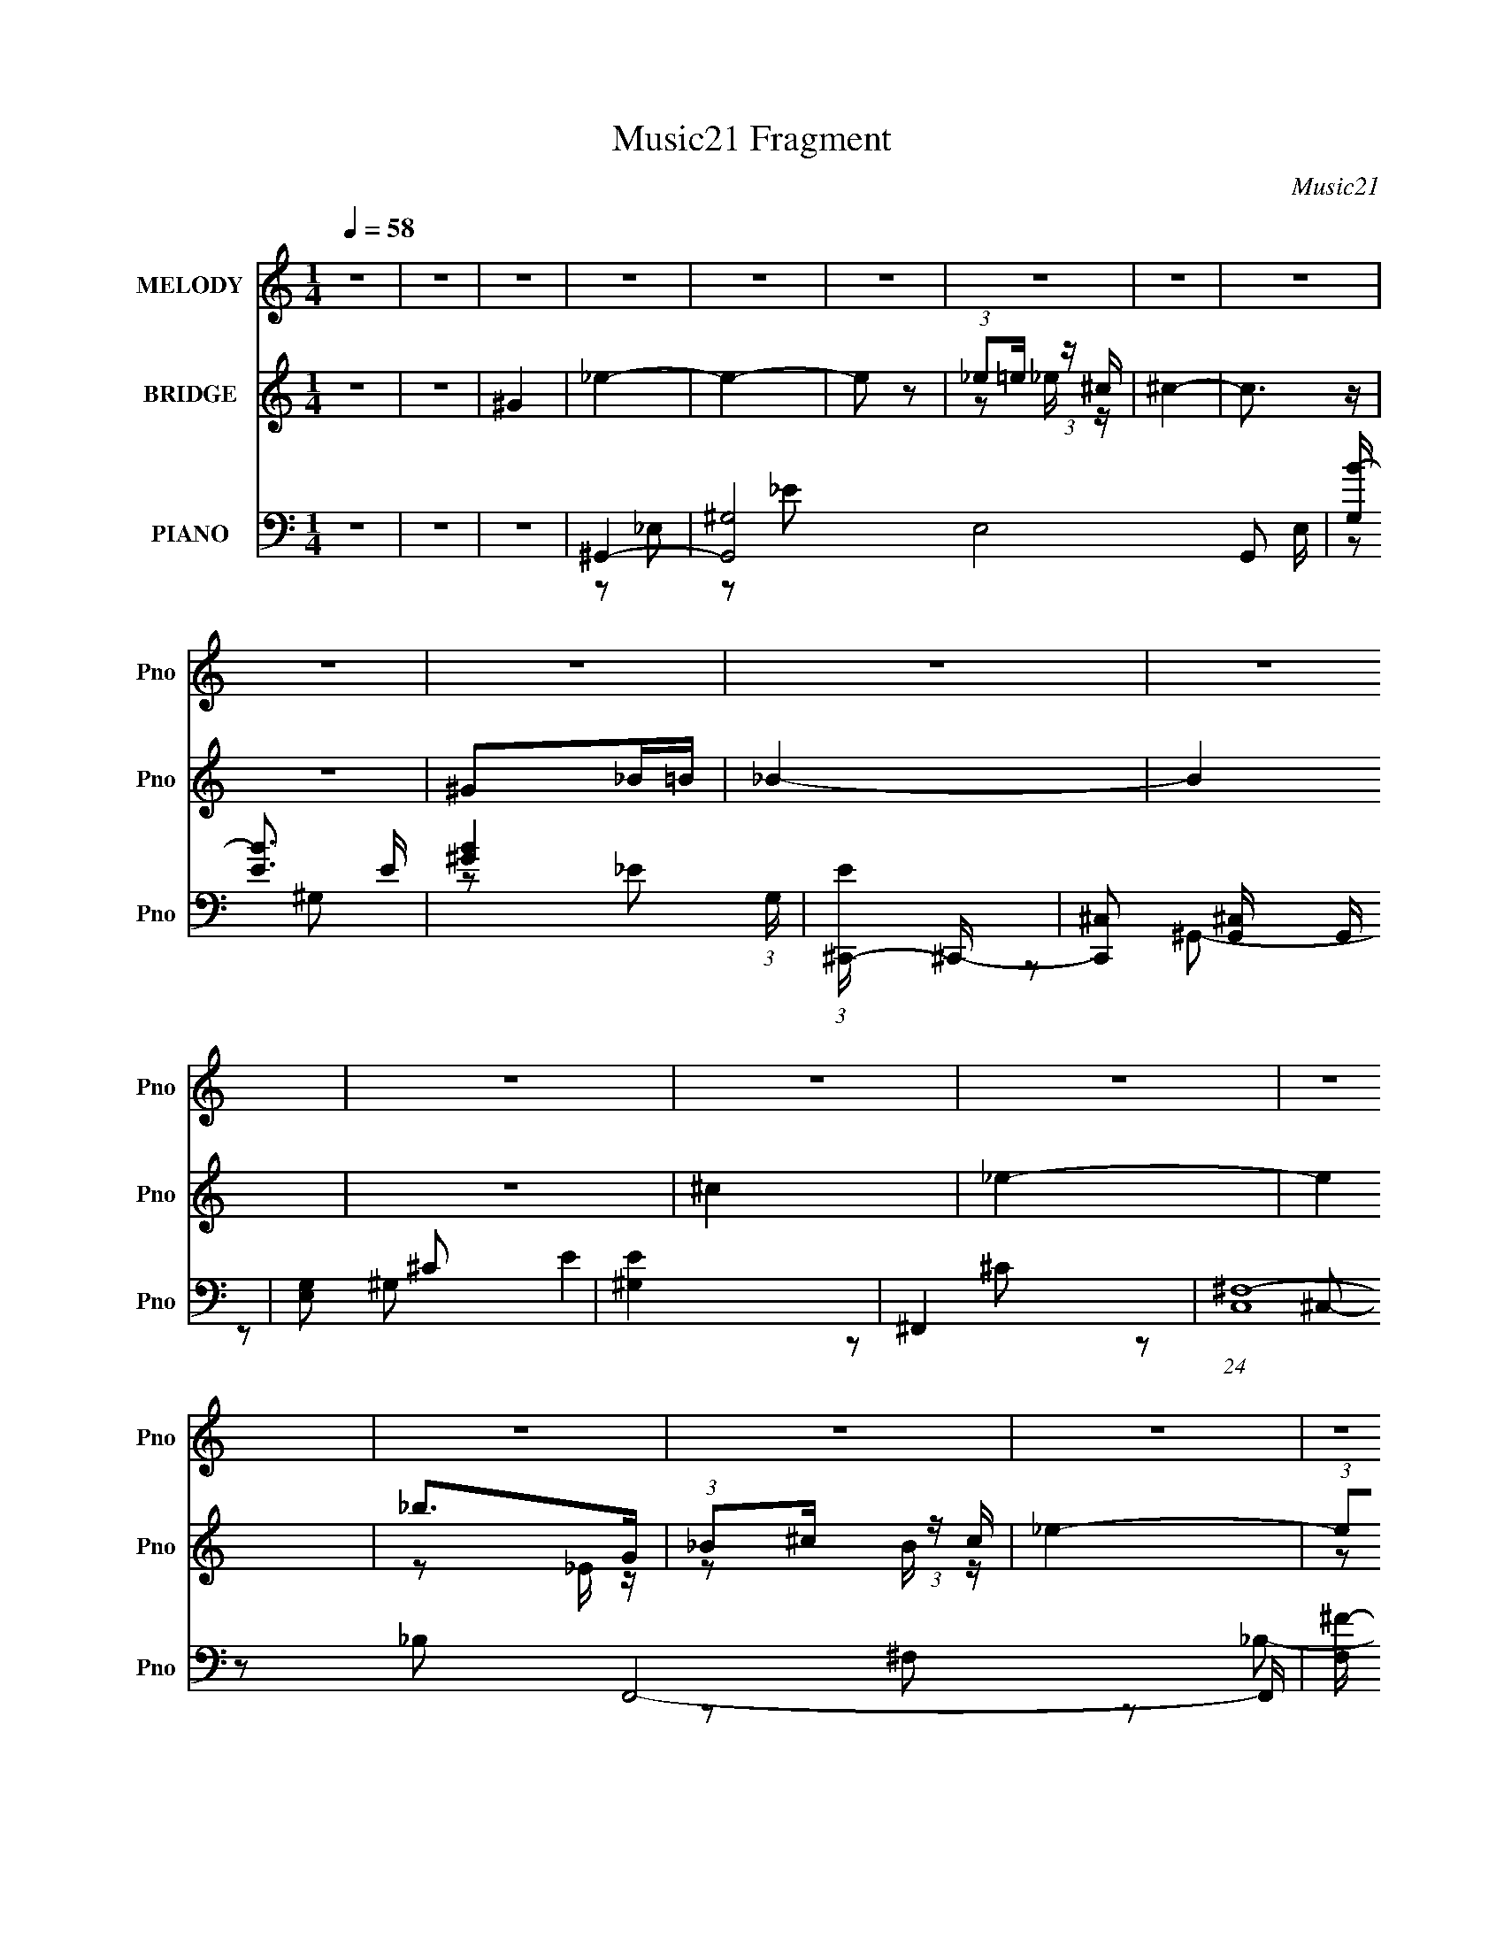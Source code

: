 X:1
T:Music21 Fragment
C:Music21
%%score 1 ( 2 3 ) ( 4 5 6 7 8 )
L:1/16
Q:1/4=58
M:1/4
I:linebreak $
K:none
V:1 treble nm="MELODY" snm="Pno"
V:2 treble nm="BRIDGE" snm="Pno"
V:3 treble 
L:1/4
V:4 bass nm="PIANO" snm="Pno"
V:5 bass 
L:1/8
V:6 bass 
L:1/8
V:7 bass 
V:8 bass 
L:1/4
V:1
 z4 | z4 | z4 | z4 | z4 | z4 | z4 | z4 | z4 | z4 | z4 | z4 | z4 | z4 | z4 | z4 | z4 | z4 | z4 | %19
 z4 | z4 | z4 | z4 | z4 | z4 | z4 | z4 | z4 | z4 | z4 | z4 | z4 | z4 | z4 | z4 | _E z ^G,G, | %36
 (3:2:1B,2 ^C _E z | ^C4 | z4 | ^C z ^F,F, | B,2_B,2 | ^G,4 | z2 B,^C | _E z EE | _E z ^CB, | ^C4 | %46
 (3:2:1z2 ^C C _E | ^F2F z | ^F z _E^C | _E3 z | z4 | _E z ^G,G, | (3:2:1B,2 ^C _E z | ^C4 | z4 | %55
 ^C z ^F,F, | B,2_B,2 | ^G,4 | z2 B,^C | _E z EE | _E z ^CB, | ^C4 | (3:2:1z2 ^C C _E | ^F2F z | %64
 ^F z _B2 | ^G4- | G2 z _E | B z B2 | z2 ^G_B | B4 | z2 _B^G | _B3 z | _B2^F^G- | G3 z | z2 _E^F | %75
 ^G z GG- | G z ^FF- | (3:2:2F/ z (3:2:2z/ _E4 | z2 B,^C | _E z EE- | E z ^F_E- | E2 z2 | z3 _E | %83
 B z B2 | z2 ^G_B | B4 | z2 _B^G | _B3 z | _B2^F^G- | G3 z | z2 _E^F | ^G z GG- | G z ^FF- | %93
 (3:2:2F/ z (3:2:2z/ _E4 | z2 ^G_B | B4- | B2 z2 | _B3 z | (3:2:1_B2 ^G ^F z | ^G4- | G3 z | z4 | %102
 z4 | z4 | z4 | z4 | z4 | z4 | z4 | z4 | z4 | z4 | z4 | z4 | z4 | z4 | z4 | z4 | z4 | z4 | z4 | %121
 z4 | z4 | z4 | z4 | z4 | z4 | z4 | z4 | z4 | z4 | z4 | z4 | z4 | z4 | _E z ^G,G, | %136
 (3:2:1B,2 ^C _E z | ^C4 | z4 | ^C z ^F,F, | B,2_B,2 | ^G,4 | z2 B,^C | _E z EE | _E z ^CB, | ^C4 | %146
 (3:2:1z2 ^C C _E | ^F2F z | ^F z _E^C | _E3 z | z4 | _E z ^G,G, | (3:2:1B,2 ^C _E z | ^C4 | z4 | %155
 ^C z ^F,F, | B,2_B,2 | ^G,4 | z2 B,^C | _E z EE | _E z ^CB, | ^C4 | (3:2:1z2 ^C C _E | ^F2F z | %164
 ^F z _B2 | ^G4- | G2 z _E | B z B2 | z2 ^G_B | B4 | z2 _B^G | _B3 z | _B2^F^G- | G3 z | z2 _E^F | %175
 ^G z GG- | G z ^FF- | (3:2:2F/ z (3:2:2z/ _E4 | z2 B,^C | _E z EE- | E z ^F_E- | E2 z2 | z3 _E | %183
 B z B2 | z2 ^G_B | B4 | z2 _B^G | _B3 z | _B2^F^G- | G3 z | z2 _E^F | ^G z GG- | G z ^FF- | %193
 (3:2:2F/ z (3:2:2z/ _E4 | z2 ^G_B | B4- | B2 z2 | _B3 z | (3:2:1_B2 ^G ^F z | ^G4- | G3 z | z4 | %202
 z4 | z4 | z4 | z4 | z4 | z4 | z4 | z4 | z4 | z4 | z4 | z4 | z4 | z4 | z4 | z4 | z3 _E | B z B2 | %220
 z2 ^G_B | B4 | z2 _B^G | _B3 z | _B2^F^G- | G3 z | z2 _E^F | ^G z GG- | G z ^FF- | %229
 (3:2:2F/ z (3:2:2z/ _E4 | z2 B,^C | _E z EE- | E z ^F_E- | E2 z2 | z3 _E | B z B2 | z2 ^G_B | B4 | %238
 z2 _B^G | _B3 z | _B2^F^G- | G3 z | z2 _E^F | ^G z GG- | G z ^FF- | (3:2:2F/ z (3:2:2z/ _E4 | %246
 z2 ^G_B | B4- | B2 z2 | _B3 z | (3:2:1_B2 ^G ^F z | ^G4- | (3:2:2G4 z2 |] %253
V:2
 z4 | z4 | ^G4 | _e4- | e4- | e2 z2 | (3:2:1_e2=e (3:2:1z ^c | ^c4- | c3 z | z4 | ^G2_B=B | _B4- | %12
 B4 | z4 | ^c4 | _e4- | e4 | _b2>G2 | (3:2:1_B2^c (3:2:1z c | _e4- | (3:2:1e2_B (3:2:1z ^c | _e4- | %22
 e2^f2 | e4- | e2[_e=e] z | _e z3 | z4 | z3 [B_B] | (3:2:1^G2_B (3:2:1z ^c | B4- | B z ^c2 | _e4 | %32
 z2 ^c[_ec] | _B4- | B3 z | z4 | z4 | z4 | z4 | z4 | z4 | z4 | z4 | z4 | z4 | z4 | z4 | z4 | z4 | %49
 z3 _b | g4 | z4 | z4 | z4 | z4 | z4 | z4 | z4 | z4 | z4 | z4 | z4 | z4 | z4 | z4 | z3 [^c'b] | %66
 (3^g2[_b=b]2 z/ ^c'- | _e'4- (3:2:1c'/ | e' z3 | z4 | z4 | z4 | z4 | z3 _e | ^cB^G_B | B4- | %76
 B z3 | z4 | z4 | z4 | z2 ^c2 | _e2 z2 | (3:2:1_e2^c (3:2:1z c- | _e4 (3:2:1c/ | z4 | z4 | z4 | %87
 z4 | z4 | z4 | z4 | z4 | z4 | z4 | z4 | z4 | z4 | z4 | z4 | z4 | z4 | z4 | z4 | %103
 (3:2:1_e2e (3:2:1z e | _e2^cB | ^c4- | c2 z2 | (3:2:1^c2c (3:2:1z c | ^c z ^f2 | _e4- | e2 z2 | %111
 (3:2:1_e2e (3:2:1z e | _e2^cB | ^c4- | c2 z2 | (3z2 [^ff]2 z/ f | ^f z [^g_b] z | _e2 z e | %118
 (3_e2[^fe]2 z/ [e^c] | _e4 | [^fB] z [^cB] z | ^c4- | c2 z ^f | ^f4- | (3:2:1f2^g2 (3:2:1z | %125
 _e4- | e z2 B | _e3 z | [^fB] z B[^cB] | ^c4- | c2 z [^G_B] | B4- | B z2 [B^cB] | _B4- | B4 | z4 | %136
 z4 | z4 | z4 | z4 | z4 | z4 | z4 | z4 | z4 | z4 | z4 | z4 | z4 | z4 | z4 | z4 | z4 | z4 | z4 | %155
 z4 | z4 | z4 | z4 | z4 | z4 | z4 | z4 | z4 | z4 | z4 | z4 | z4 | z4 | z4 | z4 | z4 | z4 | z4 | %174
 z4 | z4 | z4 | z4 | z4 | z4 | z4 | z4 | z4 | z4 | z4 | z4 | z4 | z4 | z4 | z4 | z4 | z4 | z4 | %193
 z4 | z4 | z4 | z4 | z4 | z4 | z4 | z4 | z4 | z4 | [^g^f] z fe | [e_e] z [e^c] z | ^c4 | z4 | %207
 [^fe] z [e_e] z | [_e^c] z (3:2:2c2 z | B4- | B3 z | (3[^g^f]2 z2 [fe]2 | [e_e] z eB | %213
 [^c_e] z c2- | c2>^G2 | _E z C z | _E e4 C | _E z C z | _E z C z | z4 | z4 | z4 | z4 | z4 | z4 | %225
 z4 | z4 | z4 | z4 | z4 | z4 | z4 | z4 | z4 | z4 | z4 | z4 | z4 | z4 | z4 | z4 | z4 | z4 | z4 | %244
 z4 | z4 | z4 | z4 | z4 | z4 | z4 | z4 | z4 | z4 | z2 ^G_B- | B4 (3:2:1B/ | z2 (3:2:2^c2 z | ^c4- | %258
 c2 z2 | B4- | B4 | _B4- | (3:2:1B4 G3- | G2 [B_B] z2 | G4- | G4- | G4- | G4- | G4 | _e4- | e4- | %271
 e4- | e4- | e4 |] %274
V:3
 x | x | x | x | x | x | z/ _e/4 z/4 | x | x | x | x | x | x | x | x | x | x | z/ _E/4 z/4 | %18
 z/ B/4 z/4 | x | z/ B/4 z/4 | x | x | x | x | ^c/ z/ | x | x | z/ B/4 z/4 | x | x | x | x | x | %34
 x | x | x | x | x | x | x | x | x | x | x | x | x | x | x | x | x | x | x | x | x | x | x | x | %58
 x | x | x | x | x | x | x | x | x | x13/12 | x | x | x | x | x | x | x | x | x | x | x | x | x | %81
 x | z/ B/4 z/4 | x13/12 | x | x | x | x | x | x | x | x | x | x | x | x | x | x | x | x | x | x | %102
 x | z/ _e/4 z/4 | x | x | x | z/ ^c/4 z/4 | x | x | x | z/ _e/4 z/4 | x | x | x | x | x | x | x | %119
 x | x | x | x | x | z3/4 ^f/4 | x | x | x | x | x | x | x | x | x | x | x | x | x | x | x | x | %141
 x | x | x | x | x | x | x | x | x | x | x | x | x | x | x | x | x | x | x | x | x | x | x | x | %165
 x | x | x | x | x | x | x | x | x | x | x | x | x | x | x | x | x | x | x | x | x | x | x | x | %189
 x | x | x | x | x | x | x | x | x | x | x | x | x | x | x | x | x | x | x | z3/4 B/4 | x | x | x | %212
 x | x | x | _e- | x3/2 | x | x | x | x | x | x | x | x | x | x | x | x | x | x | x | x | x | x | %235
 x | x | x | x | x | x | x | x | x | x | x | x | x | x | x | x | x | x | x | x | x13/12 | %256
 z3/4 _e/4 | x | x | x | x | x | x17/12 | (3:2:2z/ ^G- x/4 | x | x | x | x | x | x | x | x | x | %273
 x |] %274
V:4
 z4 | z4 | z4 | ^G,,4- | [G,,^G,]8- E,8- G,,2 E, | [G,B-] [B-E]3 E | [B^G]4 (3:2:1G, | %7
 (3:2:1[E^C,,-] ^C,,10/3- | [C,,^C,]2 [^C,G,,] G,, | [G,E,]2 ^C2 | [E^G,]4 | ^F,,4- | %12
 (24:13:1[C,^F,-]16 F,,8- F,, | [F,^F-] [^F-B,]3 B, | [F^C]4- F | [C_E,,-] [_E,,-B,]3 | %16
 (12:7:1[E,,_E,-]16 B,,8- B,,2 | [E,_EE]4 | _B4 | ^G,,4- | %20
 [G,,^G-]3 [^G-E,] (24:13:2E,80/13 G, B, | (3:2:1[G^G,,-]2 [^G,,-E]8/3 | [G,,^G]2 [^GE,B,]2 | %23
 (3:2:1[B,^C,,-]/ ^C,,11/3- | [C,,E-]3 [E-G,,] (24:13:1G,,80/13 G,2 | %25
 [E^C,,-]3 [^C,,-G,] G, (6:5:1C4 | [C,,E] [EG,,G,]3 | E,,4- | %28
 [E,,E-]3 [E-B,,] (24:13:1B,,80/13 G, | [EE,,-]3 [E,,-E,] (3:2:1E,/ G,2 B,3 | %30
 [E,,E]2 [EB,,] (3:2:1[B,,^G,-]/[^G,-G,]2/3 G,4/3 | (3:2:1[G,_E,,-]/ _E,,11/3- | %32
 [E,,G]3 [B,,_B,]4 B,2 | [_E,,_E,]4- | [E,,E,] [B,EG]4 | ^G,,4- | (3:2:1[G,,_E]2 [_EE,]8/3 | %37
 (3:2:1[G,^C,,-] ^C,,10/3- | (3:2:1[C,,^C,]2 [^C,G,,]2/3 [G,,^C]/3^C5/3 | ^F,,3 z | ^F4 | ^G,,4- | %42
 [G,,_E]2 [_EE,B,]2 | B,,4- | (3:2:1[B,,^F,]2 [E,B,-] B,5/3- | [B,^C,,-] ^C,,3- | %46
 (3:2:1[C,,^C,]2 [^C,G,,]2/3 [G,,^C-]4/3^C2/3- | (3:2:1[C^F,,-] ^F,,10/3- | [F,,_B,^C] [_B,^CC,]3 | %49
 _E,,4- | [E,,G]2 [GB,,]2 (3:2:1B,, B, | (3:2:1[B,^G,,-]/ ^G,,11/3- | %52
 (3:2:1[G,,_E]4 [_EE,]4/3 (3:2:2E,2 G, | [B,^C,-]2 ^C,2- | [C,E]2 [EG,]2 G,2 | ^F,,4- | %56
 [F,,^F,]2 [C,_B,-]2 | (3:2:1[B,^G,,-] ^G,,10/3- | [G,,_E]2 [_EE,]2 | (3:2:1[G,B,,-]/ B,,11/3- | %60
 [B,,^F,]2 [E,B,-] B,- | [B,^C,,-] ^C,,3- | (3:2:1[C,,^C,]2 [^C,G,,]2/3 [G,,^G,]4/3^G,2/3 | %63
 ^F,,4- | [F,,_B,]3 B, | (3:2:1[C,^G,,-]/ ^G,,11/3- | (3:2:1[G,,B]2 [BE,E]8/3 | E,,4- | %68
 [E,,E]2 [EB,,]2 (12:7:1B,,4/7 G, | ^G,,4- | [G,,B]2 [BE,] (12:7:1[E,_E]16/7 E | ^F,,4- | %72
 [F,,_B]3 [_BC,] (24:13:1C,80/13 C2 | (3:2:1[F^G,,-] ^G,,10/3- | (3:2:1[G,,B]2 [BE,E]8/3 | E,,4- | %76
 (3:2:1[E,,B]2 [BB,,]2/3 (3:2:1[B,,E][EE]4/3 | B,,4- | [B,,B]2 [BF,B,]2 E2 | _E,,4- | %80
 [E,,G-]3 [G-B,,] (24:13:1B,,80/13 B, | [G_E,,-]2 [_E,,-B,]2 E2 | %82
 (3:2:1[E,,_E]2 [_EB,,]2/3 (3:2:1[B,,_B,]_B,4/3 | E,,4- | [E,,E]2 [EB,,]2 (12:7:1B,,4/7 G, | %85
 ^G,,4- | (3:2:1[G,,B]4 [BE,]4/3 (6:5:1E2 | ^F,,4- | (3:2:1[F,,_B]2 [_BC,F,C]8/3 (6:5:1C6/5 | %89
 ^G,,4- | (3:2:1[G,,B]2 [BE,G,E]8/3 E/3 | E,,4- | [E,,E]2 [EB,,]2 (12:7:2B,,4/7 E, G, | _E,,4- | %94
 [E,,_E^F]2 (3:2:4[_E^FB,,] (1:1:3[B,,EF]3 E, B,/ | B,,4- | %96
 [B,,^F]2 (3:2:2[^FE,] (4:3:1[E,_E]20/7 | ^F,,4- | [F,,_B]3 [_BC,] (24:13:2C,80/13 F, C2 | ^G,,4- | %100
 [G,,B_B]3(3:2:2[_BE,]/ (8:6:1E,96/13 E | (3:2:1[B^G,,-]/ ^G,,11/3- | B4 (3:2:2G,,2 E,4 E4- | %103
 ^G,,2 (3:2:1E/ ^G,2- | [G,_E-]12 | [E^C,,-] [^C,,-B,]3 | %106
 (3:2:1[C,,^C,]2 [^C,G,,]2/3 [G,,^C]/3^C5/3 | ^F,,4- | (3:2:1[F,,^F,]2 [C,^C] ^C5/3 | _E,,4- | %110
 [E,,_E,] (3:2:1B,, x/3 _B,2 | ^G,,4- | [G,,B,-_E-] [B,-_E-E,]3 | [B,E^C,,-]2 [^C,,-G,]2 | %114
 [C,,^C,]2 (3:2:1[^C,G,,] G,,4/3 | [E^F,,-] ^F,,3- | [F,,^F,] C, ^C2 | _E,,4- | %118
 (3:2:2[E,,G,]2 [B,,_E,_B,]4 [_B,E,]/3 (3:2:1E,/ | ^G,,4- | [G,,B]2 [BE,E]2 | %121
 (3:2:1[E^C,,-]/ ^C,,11/3- | [C,,E]2 [EG,,]2 (12:7:2G,,4/7 C, G,2 | ^F,,4- | %124
 [F,,_B]2 [_BC,]2 (12:7:2C,4/7 F, C | (3:2:1[C_E,,-]/ _E,,11/3- | %126
 (3:2:1[E,,G]2 [GB,,E,]8/3 (3:2:1E,/ (6:5:1B,2 | ^G,,4- | (3:2:1[G,,B]4 [BE,]4/3 E | ^C,,4- | %130
 (3:2:1[C,,^G]2 [^GG,,]2/3 (12:7:1[G,,^C]20/7[^CC]/3 C2/3 | E,,4- | %132
 [E,,B]2 [BB,,]2 (12:7:1B,,4/7 E | _E,,4- | [E,,_B,]3 [_B,B,,] B,,3 (3:2:1G,/ | ^G,,4- | %136
 (3:2:1[G,,_E]2 [_EE,]8/3 | (3:2:1[G,^C,,-] ^C,,10/3- | %138
 (3:2:1[C,,^C,]2 [^C,G,,]2/3 [G,,^C]/3^C5/3 | ^F,,3 z | ^F4 | ^G,,4- | [G,,_E]2 [_EE,B,]2 | B,,4- | %144
 (3:2:1[B,,^F,]2 [E,B,-] B,5/3- | [B,^C,,-] ^C,,3- | %146
 (3:2:1[C,,^C,]2 [^C,G,,]2/3 [G,,^C-]4/3^C2/3- | (3:2:1[C^F,,-] ^F,,10/3- | [F,,_B,^C] [_B,^CC,]3 | %149
 _E,,4- | [E,,G]2 [GB,,]2 (3:2:1B,, B, | (3:2:1[B,^G,,-]/ ^G,,11/3- | %152
 (3:2:1[G,,_E]4 [_EE,]4/3 (3:2:2E,2 G, | [B,^C,-]2 ^C,2- | [C,E]2 [EG,]2 G,2 | ^F,,4- | %156
 [F,,^F,]2 [C,_B,-]2 | (3:2:1[B,^G,,-] ^G,,10/3- | [G,,_E]2 [_EE,]2 | (3:2:1[G,B,,-]/ B,,11/3- | %160
 [B,,^F,]2 [E,B,-] B,- | [B,^C,,-] ^C,,3- | (3:2:1[C,,^C,]2 [^C,G,,]2/3 [G,,^G,]4/3^G,2/3 | %163
 ^F,,4- | [F,,_B,]3 B, | (3:2:1[C,^G,,-]/ ^G,,11/3- | (3:2:1[G,,B]2 [BE,E]8/3 | E,,4- | %168
 [E,,E]2 [EB,,]2 (12:7:1B,,4/7 G, | ^G,,4- | [G,,B]2 [BE,] (12:7:1[E,_E]16/7 E | ^F,,4- | %172
 [F,,_B]3 [_BC,] (24:13:1C,80/13 C2 | (3:2:1[F^G,,-] ^G,,10/3- | (3:2:1[G,,B]2 [BE,E]8/3 | E,,4- | %176
 (3:2:1[E,,B]2 [BB,,]2/3 (3:2:1[B,,E][EE]4/3 | B,,4- | [B,,B]2 [BF,B,]2 E2 | _E,,4- | %180
 [E,,G-]3 [G-B,,] (24:13:1B,,80/13 B, | [G_E,,-]2 [_E,,-B,]2 E2 | %182
 (3:2:1[E,,_E]2 [_EB,,]2/3 (3:2:1[B,,_B,]_B,4/3 | E,,4- | [E,,E]2 [EB,,]2 (12:7:1B,,4/7 G, | %185
 ^G,,4- | (3:2:1[G,,B]4 [BE,]4/3 (6:5:1E2 | ^F,,4- | (3:2:1[F,,_B]2 [_BC,F,C]8/3 (6:5:1C6/5 | %189
 ^G,,4- | (3:2:1[G,,B]2 [BE,G,E]8/3 E/3 | E,,4- | [E,,E]2 [EB,,]2 (12:7:2B,,4/7 E, G, | _E,,4- | %194
 [E,,_E^F]2 (3:2:4[_E^FB,,] (1:1:3[B,,EF]3 E, B,/ | B,,4- | %196
 [B,,^F]2 (3:2:2[^FE,] (4:3:1[E,_E]20/7 | ^F,,4- | [F,,_B]3 [_BC,] (24:13:2C,80/13 F, C2 | ^G,,4- | %200
 [G,,B_B]3(3:2:2[_BE,]/ (8:6:1E,96/13 E | (3:2:1[B^G,,-]/ ^G,,11/3- | B4 (3:2:2G,,2 E,4 E4 | %203
 ^C,,4- | [C,,^C,] G,, ^G,2 | ^F,,4- | (3[F,,^F]2 [^FC,]2 [C,F]12/7 [FF,]/3 (3:2:1F,/ C | B,,4- | %208
 [B,,^F]2 [^FE,]2 (12:7:1E,4/7 | ^G,,4- | [G,,_E]2 (3:2:4[_EE,] (4:3:2[E,E]20/7 G, (1:1:1C/ | %211
 ^C,,4- | [C,,^CE] (3[^CEG,,C,]5/2 C,/ [G,CE]/ [CE]2/3 | A,,4- | %214
 [A,,^CA,]2[A,E,]/3 (12:7:2E,24/7 A, | ^G,,4- | [^G,_E^Gc] G,,2 E,2 [^G,,_E,G,EGc] z | %217
 [^G,,_E,^G,]2>[_E^Gc]2 | [^G,,_E,^G,]4 | E,,4- | [E,,E]2 [EB,,]2 (12:7:1B,,4/7 G, | ^G,,4- | %222
 [G,,B]2 [BE,] (12:7:1[E,_E]16/7 E | ^F,,4- | [F,,_B]3 [_BC,] (24:13:1C,80/13 C2 | %225
 (3:2:1[F^G,,-] ^G,,10/3- | (3:2:1[G,,B]2 [BE,E]8/3 | E,,4- | %228
 (3:2:1[E,,B]2 [BB,,]2/3 (3:2:1[B,,E][EE]4/3 | B,,4- | [B,,B]2 [BF,B,]2 E2 | _E,,4- | %232
 [E,,G-]3 [G-B,,] (24:13:1B,,80/13 B, | [G_E,,-]2 [_E,,-B,]2 E2 | %234
 (3:2:1[E,,_E]2 [_EB,,]2/3 (3:2:1[B,,_B,]_B,4/3 | E,,4- | [E,,E]2 [EB,,]2 (12:7:1B,,4/7 G, | %237
 ^G,,4- | (3:2:1[G,,B]4 [BE,]4/3 (6:5:1E2 | ^F,,4- | (3:2:1[F,,_B]2 [_BC,F,C]8/3 (6:5:1C6/5 | %241
 ^G,,4- | (3:2:1[G,,B]2 [BE,G,E]8/3 E/3 | E,,4- | [E,,E]2 [EB,,]2 (12:7:2B,,4/7 E, G, | _E,,4- | %246
 [E,,_E^F]2 (3:2:4[_E^FB,,] (1:1:3[B,,EF]3 E, B,/ | B,,4- | %248
 [B,,^F]2 (3:2:2[^FE,] (4:3:1[E,_E]20/7 | ^F,,4- | [F,,_B]3 [_BC,] (24:13:2C,80/13 F, C2 | ^G,,4- | %252
 [G,,B_B]3(3:2:2[_BE,]/ (8:6:1E,96/13 E | (3:2:1[B^G,,-]/ ^G,,11/3- | B4 (3:2:2G,,2 E,4 E4 | %255
 ^G,,4- | [^G,B^G]2 G,,2 E, z2 | _E,,4- | (3:2:1[E,,_E,]2 [_E,G]2/3 [G_B,-]16/3 B,,2 | %259
 [B,E,,-]2 [E,,-E]2 | (6:5:1[B,,E,-]16 E,,8- E,,4- E,, | E,4- G,4- [B,E]3- | %262
 ^G4- E,4- G,4- [B,E]4- | (3:2:1G4 E, (3:2:1G,4 [B,E]3 ^G,,2- | [G,,_E,]16- G,,2 | %265
 E,4- G,4- [B,B,] (3:2:1[^C_E]2 [^G_B] | B E,4- (6:5:1G,4 [_e^g]2 _b- | %267
 (3:2:1b2 E,4- (3:2:2b/ ^c'2 (3:2:1_e'2 | ^g' (3:2:2E,2 z2 [^G,,_E,_E^G,^G]- | B4- [G,,E,EG,G]4- | %270
 B4- [G,,E,EG,G]4- | B4- [G,,E,EG,G]4- | B4- [G,,E,EG,G]4- | B4- [G,,E,EG,G]4- | %274
 B2 [G,,E,EG,G] z2 |] %275
V:5
 x2 | x2 | x2 | z _E,- | z _E- x15/2 | z ^G,- x/ | z _E- x/3 | z ^G,,- | z ^G,- | E2- | z ^C | %11
 z ^C,- | z _B,- x41/6 | z ^F, x/ | z _B,- x/ | z _B,,- | z G, x23/3 | z3/2 G/ | %18
 (3:2:1z _E,/ (3:2:1z/ _E/ | (3:2:2z _E,2- | (3:2:1z ^G,/ (3:2:1z/ _E/- x5/2 | (3:2:2z _E,2- | %22
 (3:2:1z _E,/ (3:2:1z/ B,/- | (3:2:2z ^G,,2- | (3z ^C, z/4 ^G,/- x8/3 | (3:2:2z ^G,,2- x13/6 | %26
 (3:2:1z ^C,/ (3:2:1z/ ^G,/ | (3:2:2z B,,2- | (3:2:2z E,2- x13/6 | (3:2:2z B,,2- x8/3 | %30
 (3:2:1z E,/ (6:5:1z x2/3 | (3:2:2z _B,,2- | (3z _E, z x5/2 | [_B,_EG]2- | x5/2 | z _E,- | z ^G,- | %37
 z ^G,,- | E2 | z ^C, | z ^C | z _E,- | (3:2:1z _E,/ (3:2:1z/ ^G,/ | z _E,- | ^F2 | z ^G,,- | E2 | %47
 z ^C,- | z ^F, | (3:2:2z _B,,2- | (3:2:1z _E, (3:2:1z/ x5/6 | (3:2:2z _E,2- | z B,- x | z ^G,- | %54
 z ^C x | z ^C,- | [^C^F]2 | z _E,- | (3:2:1z _E,/ (3:2:1z/ ^G,/- | z _E,- | ^F2 | z ^G,,- | %62
 [^CE]2 | z ^C, | ^C2 | (3:2:2z _E,2- | (3:2:1z _E,/ (3:2:1z/ _E/ | (3:2:2z B,,2- | %68
 (3:2:1z E,/ (3:2:1z/ ^G,/ x2/3 | (3:2:2z _E,2- | (3:2:1z ^G,/ (6:5:1z x2/3 | (3:2:2z ^C,2- | %72
 (3:2:1z ^F,/ (3:2:1z/ ^C/ x8/3 | (3:2:2z _E,2- | (3:2:1z ^G,/ (3:2:1z/ ^G/ | (3:2:2z B,,2- | %76
 (3:2:1z E,/ (3:2:1z/ B/ | (3:2:2z ^F,2- | (3:2:1z B,/ (3:2:1z/ _E/ x | (3:2:2z _B,,2- | %80
 (3z _E, z/4 _B,/- x13/6 | (3:2:2z _B,,2- x | G2 | (3:2:2z B,,2- | (3:2:1z E,/ (3:2:1z/ ^G,/ x2/3 | %85
 (3:2:2z _E,2- | (3z _E, z/4 _E/ x5/6 | (3:2:2z ^C,2- | (3:2:1z ^F,/ (3:2:1z/ ^C/ x/ | %89
 (3:2:2z _E,2- | (3:2:1z ^G,/ (3:2:1z/ _E/ x/6 | (3:2:2z B,,2- | (3:2:1z E,/ (3:2:1z/ ^G,/ x | %93
 (3:2:2z _B,,2- | (3:2:1z _E, (3:2:1z/ x5/6 | (3:2:2z _E,2- | (3:2:1z ^F,/ (6:5:1z x/6 | %97
 (3:2:2z ^C,2- | (3:2:1z ^F,/ (3:2:1z/ ^C/ x3 | (3:2:2z _E,2- | (3:2:1z ^G,/ (3:2:1z/ B/- x13/6 | %101
 (3:2:2^G _E,2- | x35/6 | x13/6 | z B,- x4 | z ^G,,- | E2 | z ^C,- | [^F_B]2 | z _B,,- | [_EG]2 | %111
 z _E,- | z ^G,- | z ^G,,- | E2- | z ^C,- | (3:2:2^F2 z | (3:2:2z _B,,2- | _B,(3:2:2G, z/ x/6 | %119
 (3:2:2z _E,2- | (3:2:1z _E,/ (3:2:1z/ _E/- | (3:2:2z ^G,,2- | (3z ^C, z/4 ^G,/ x3/2 | %123
 (3:2:2z ^C,2- | (3:2:1z ^F,/ (3:2:1z/ ^C/- x | (3:2:2z _B,,2- | (3:2:1z _E,/ (3:2:1z/ _B,/ x | %127
 (3:2:2z _E,2- | (3z _E, z/4 _E/ x/ | (3:2:2z ^G,,2- | (3:2:1z ^C,/ (3:2:1z/ ^G/ x/3 | %131
 (3:2:2z B,,2- | (3z E, z/4 ^G/ x2/3 | (3:2:2z _B,,2- | (3:2:1z _E,/ (3:2:1z/ E,/ x5/3 | z _E,- | %136
 z ^G,- | z ^G,,- | E2 | z ^C, | z ^C | z _E,- | (3:2:1z _E,/ (3:2:1z/ ^G,/ | z _E,- | ^F2 | %145
 z ^G,,- | E2 | z ^C,- | z ^F, | (3:2:2z _B,,2- | (3:2:1z _E, (3:2:1z/ x5/6 | (3:2:2z _E,2- | %152
 z B,- x | z ^G,- | z ^C x | z ^C,- | [^C^F]2 | z _E,- | (3:2:1z _E,/ (3:2:1z/ ^G,/- | z _E,- | %160
 ^F2 | z ^G,,- | [^CE]2 | z ^C, | ^C2 | (3:2:2z _E,2- | (3:2:1z _E,/ (3:2:1z/ _E/ | (3:2:2z B,,2- | %168
 (3:2:1z E,/ (3:2:1z/ ^G,/ x2/3 | (3:2:2z _E,2- | (3:2:1z ^G,/ (6:5:1z x2/3 | (3:2:2z ^C,2- | %172
 (3:2:1z ^F,/ (3:2:1z/ ^C/ x8/3 | (3:2:2z _E,2- | (3:2:1z ^G,/ (3:2:1z/ ^G/ | (3:2:2z B,,2- | %176
 (3:2:1z E,/ (3:2:1z/ B/ | (3:2:2z ^F,2- | (3:2:1z B,/ (3:2:1z/ _E/ x | (3:2:2z _B,,2- | %180
 (3z _E, z/4 _B,/- x13/6 | (3:2:2z _B,,2- x | G2 | (3:2:2z B,,2- | (3:2:1z E,/ (3:2:1z/ ^G,/ x2/3 | %185
 (3:2:2z _E,2- | (3z _E, z/4 _E/ x5/6 | (3:2:2z ^C,2- | (3:2:1z ^F,/ (3:2:1z/ ^C/ x/ | %189
 (3:2:2z _E,2- | (3:2:1z ^G,/ (3:2:1z/ _E/ x/6 | (3:2:2z B,,2- | (3:2:1z E,/ (3:2:1z/ ^G,/ x | %193
 (3:2:2z _B,,2- | (3:2:1z _E, (3:2:1z/ x5/6 | (3:2:2z _E,2- | (3:2:1z ^F,/ (6:5:1z x/6 | %197
 (3:2:2z ^C,2- | (3:2:1z ^F,/ (3:2:1z/ ^C/ x3 | (3:2:2z _E,2- | (3:2:1z ^G,/ (3:2:1z/ B/- x13/6 | %201
 (3:2:2^G _E,2- | x35/6 | z ^G,,- | [^CE]2 | (3:2:2z ^C,2- | _B2 x2/3 | (3:2:2z _E,2- | %208
 (3z ^F, z/4 B,/ x/6 | (3:2:2z _E,2- | ^G2 x2/3 | (3:2:2z ^G,,2- | (3:2:1z ^C,/ (6:5:1z | %213
 (3:2:2z E,2- | (3:2:2[EA]2 z x/ | [_E^Gc]/ z/ _E,- | x7/2 | (3:2:1[_E^Gc][EGc]/ (6:5:1z | %218
 (3:2:1[_E^Gc][EGc]/ (3:2:1z/ [EGc]/ | (3:2:2z B,,2- | (3:2:1z E,/ (3:2:1z/ ^G,/ x2/3 | %221
 (3:2:2z _E,2- | (3:2:1z ^G,/ (6:5:1z x2/3 | (3:2:2z ^C,2- | (3:2:1z ^F,/ (3:2:1z/ ^C/ x8/3 | %225
 (3:2:2z _E,2- | (3:2:1z ^G,/ (3:2:1z/ ^G/ | (3:2:2z B,,2- | (3:2:1z E,/ (3:2:1z/ B/ | %229
 (3:2:2z ^F,2- | (3:2:1z B,/ (3:2:1z/ _E/ x | (3:2:2z _B,,2- | (3z _E, z/4 _B,/- x13/6 | %233
 (3:2:2z _B,,2- x | G2 | (3:2:2z B,,2- | (3:2:1z E,/ (3:2:1z/ ^G,/ x2/3 | (3:2:2z _E,2- | %238
 (3z _E, z/4 _E/ x5/6 | (3:2:2z ^C,2- | (3:2:1z ^F,/ (3:2:1z/ ^C/ x/ | (3:2:2z _E,2- | %242
 (3:2:1z ^G,/ (3:2:1z/ _E/ x/6 | (3:2:2z B,,2- | (3:2:1z E,/ (3:2:1z/ ^G,/ x | (3:2:2z _B,,2- | %246
 (3:2:1z _E, (3:2:1z/ x5/6 | (3:2:2z _E,2- | (3:2:1z ^F,/ (6:5:1z x/6 | (3:2:2z ^C,2- | %250
 (3:2:1z ^F,/ (3:2:1z/ ^C/ x3 | (3:2:2z _E,2- | (3:2:1z ^G,/ (3:2:1z/ B/- x13/6 | (3:2:2^G _E,2- | %254
 x35/6 | z _E,- | x7/2 | _E2 | _E2- x8/3 | (3:2:2z2 B,,- | (3:2:2z2 ^G,- x67/6 | x11/2 | x8 | %263
 x17/3 | z ^G,- x7 | x17/3 | x17/3 | x25/6 | x5/2 | x4 | x4 | x4 | x4 | x4 | x5/2 |] %275
V:6
 x2 | x2 | x2 | x2 | x19/2 | x5/2 | x7/3 | x2 | x2 | x2 | x2 | x2 | x53/6 | x5/2 | x5/2 | x2 | %16
 x29/3 | x2 | z G | z ^G,- | z B, x5/2 | z (3:2:2^G, z/ | z _E | z ^C, | z ^C- x8/3 | z ^C, x13/6 | %26
 z ^C | z E, | z ^G,/G,/- x13/6 | z E, x8/3 | z (3:2:2B, z/ x2/3 | z _E, | z (3:2:2_E z/ x5/2 | %33
 x2 | x5/2 | x2 | x2 | x2 | x2 | x2 | x2 | z3/2 _B,/- | z B, | x2 | x2 | x2 | x2 | x2 | x2 | %49
 z _E, | z _E x5/6 | z ^G,- | x3 | x2 | x3 | x2 | x2 | x2 | z B, | x2 | x2 | x2 | x2 | x2 | %64
 (3:2:2z ^C,2- | z (3:2:2^G, z/ | z ^G | z E, | z B, x2/3 | z ^G, | z ^G x2/3 | z ^F, | %72
 z ^F- x8/3 | z ^G, | z _E | z E, | x2 | z B,- | z (3:2:2^F z/ x | z _E, | z _E- x13/6 | z _E, x | %82
 (3:2:1z _E,/ (3:2:1z/ _E/ | z E, | z B, x2/3 | z ^G, | z ^G x5/6 | z ^F,- | z (3:2:2^F z/ x/ | %89
 z ^G,- | z (3:2:2^G z/ x/6 | z E,- | z B, x | z _E,- | z _B, x5/6 | z ^F, | z (3:2:2B, z/ x/6 | %97
 z ^F,- | z ^F x3 | z ^G, | x25/6 | z ^G, | x35/6 | x13/6 | x6 | x2 | x2 | x2 | x2 | x2 | x2 | x2 | %112
 x2 | x2 | z ^C | x2 | _B2 | z _E,- | _E2 x/6 | z (3:2:2^G, z/ | z ^G | z ^C,- | z ^C x3/2 | %123
 z ^F,- | z ^F x | z _E,- | z _E x | z ^G, | z (3:2:2^G z/ x/ | z ^C, | x7/3 | z E, | z E x2/3 | %133
 z _E, | z G,/ z/ x5/3 | x2 | x2 | x2 | x2 | x2 | x2 | z3/2 _B,/- | z B, | x2 | x2 | x2 | x2 | x2 | %148
 x2 | z _E, | z _E x5/6 | z ^G,- | x3 | x2 | x3 | x2 | x2 | x2 | z B, | x2 | x2 | x2 | x2 | x2 | %164
 (3:2:2z ^C,2- | z (3:2:2^G, z/ | z ^G | z E, | z B, x2/3 | z ^G, | z ^G x2/3 | z ^F, | %172
 z ^F- x8/3 | z ^G, | z _E | z E, | x2 | z B,- | z (3:2:2^F z/ x | z _E, | z _E- x13/6 | z _E, x | %182
 (3:2:1z _E,/ (3:2:1z/ _E/ | z E, | z B, x2/3 | z ^G, | z ^G x5/6 | z ^F,- | z (3:2:2^F z/ x/ | %189
 z ^G,- | z (3:2:2^G z/ x/6 | z E,- | z B, x | z _E,- | z _B, x5/6 | z ^F, | z (3:2:2B, z/ x/6 | %197
 z ^F,- | z ^F x3 | z ^G, | x25/6 | z ^G, | x35/6 | x2 | x2 | z ^F,- | (3z ^F, z x2/3 | z ^F, | %208
 z _E x/6 | z ^G,- | (3:2:1z ^G,/ (6:5:1z x2/3 | z ^C,- | z (3:2:2^G, z/ | z A,- | %214
 z [A,,^C]/ z/ x/ | z [_E^Gc]/ z/ | x7/2 | z [_E^Gc]/ z/ | z [_E^Gc]/ z/ | z E, | z B, x2/3 | %221
 z ^G, | z ^G x2/3 | z ^F, | z ^F- x8/3 | z ^G, | z _E | z E, | x2 | z B,- | z (3:2:2^F z/ x | %231
 z _E, | z _E- x13/6 | z _E, x | (3:2:1z _E,/ (3:2:1z/ _E/ | z E, | z B, x2/3 | z ^G, | z ^G x5/6 | %239
 z ^F,- | z (3:2:2^F z/ x/ | z ^G,- | z (3:2:2^G z/ x/6 | z E,- | z B, x | z _E,- | z _B, x5/6 | %247
 z ^F, | z (3:2:2B, z/ x/6 | z ^F,- | z ^F x3 | z ^G, | x25/6 | z ^G, | x35/6 | x2 | x7/2 | G2- | %258
 x14/3 | x2 | x79/6 | x11/2 | x8 | x17/3 | z3/2 [_B,=B,]/- x7 | x17/3 | x17/3 | x25/6 | x5/2 | x4 | %270
 x4 | x4 | x4 | x4 | x5/2 |] %275
V:7
 x4 | x4 | x4 | x4 | x19 | x5 | x14/3 | x4 | x4 | x4 | x4 | x4 | x53/3 | x5 | x5 | x4 | x58/3 | %17
 x4 | x4 | z3 B,- | x9 | z3 B,- | x4 | z3 ^G,- | x28/3 | z3 ^G,- x13/3 | x4 | z3 ^G,- | %28
 z2 B,2- x13/3 | z3 ^G,- x16/3 | x16/3 | z3 _B,- | x9 | x4 | x5 | x4 | x4 | x4 | x4 | x4 | x4 | %41
 x4 | x4 | x4 | x4 | x4 | x4 | x4 | x4 | z3 _B,- | z3 _B,- x5/3 | x4 | x6 | x4 | x6 | x4 | x4 | %57
 x4 | x4 | x4 | x4 | x4 | x4 | x4 | z2 ^F,2 | z3 _E- | x4 | z3 ^G,- | x16/3 | z3 _E- | x16/3 | %71
 z3 ^C- | x28/3 | z3 _E- | x4 | z3 E- | x4 | z3 _E- | x6 | z3 _B,- | x25/3 | z3 [_EG] x2 | x4 | %83
 z3 ^G,- | x16/3 | z3 _E- | x17/3 | z3 ^C- | x5 | z3 _E- | x13/3 | z3 ^G,- | x6 | z3 _B,- | x17/3 | %95
 z3 B, | x13/3 | z3 ^C- | x10 | z3 _E- | x25/3 | z3 _E- | x35/3 | x13/3 | x12 | x4 | x4 | x4 | x4 | %109
 x4 | x4 | x4 | x4 | x4 | x4 | x4 | x4 | z3 [G,_B,_E] | x13/3 | z3 _E- | x4 | z3 ^G,- | x7 | %123
 z3 ^C- | x6 | z3 _B,- | x6 | z3 _E- | x5 | z3 ^C- | x14/3 | z3 E- | x16/3 | z3 G,- | x22/3 | x4 | %136
 x4 | x4 | x4 | x4 | x4 | x4 | x4 | x4 | x4 | x4 | x4 | x4 | x4 | z3 _B,- | z3 _B,- x5/3 | x4 | %152
 x6 | x4 | x6 | x4 | x4 | x4 | x4 | x4 | x4 | x4 | x4 | x4 | z2 ^F,2 | z3 _E- | x4 | z3 ^G,- | %168
 x16/3 | z3 _E- | x16/3 | z3 ^C- | x28/3 | z3 _E- | x4 | z3 E- | x4 | z3 _E- | x6 | z3 _B,- | %180
 x25/3 | z3 [_EG] x2 | x4 | z3 ^G,- | x16/3 | z3 _E- | x17/3 | z3 ^C- | x5 | z3 _E- | x13/3 | %191
 z3 ^G,- | x6 | z3 _B,- | x17/3 | z3 B, | x13/3 | z3 ^C- | x10 | z3 _E- | x25/3 | z3 _E- | x35/3 | %203
 x4 | x4 | z3 ^C- | z2 ^C2 x4/3 | z3 B, | x13/3 | z3 C- | z2 C2 x4/3 | z3 ^G,- | x4 | z3 ^C | x5 | %215
 x4 | x7 | x4 | x4 | z3 ^G,- | x16/3 | z3 _E- | x16/3 | z3 ^C- | x28/3 | z3 _E- | x4 | z3 E- | x4 | %229
 z3 _E- | x6 | z3 _B,- | x25/3 | z3 [_EG] x2 | x4 | z3 ^G,- | x16/3 | z3 _E- | x17/3 | z3 ^C- | %240
 x5 | z3 _E- | x13/3 | z3 ^G,- | x6 | z3 _B,- | x17/3 | z3 B, | x13/3 | z3 ^C- | x10 | z3 _E- | %252
 x25/3 | z3 _E- | x35/3 | x4 | x7 | z2 _B,,2- | x28/3 | x4 | x79/3 | x11 | x16 | x34/3 | x18 | %265
 x34/3 | x34/3 | x25/3 | x5 | x8 | x8 | x8 | x8 | x8 | x5 |] %275
V:8
 x | x | x | x | x19/4 | x5/4 | x7/6 | x | x | x | x | x | x53/12 | x5/4 | x5/4 | x | x29/6 | x | %18
 x | x | x9/4 | x | x | x | x7/3 | x25/12 | x | x | x25/12 | x7/3 | x4/3 | x | x9/4 | x | x5/4 | %35
 x | x | x | x | x | x | x | x | x | x | x | x | x | x | x | x17/12 | x | x3/2 | x | x3/2 | x | x | %57
 x | x | x | x | x | x | x | x | x | x | x | x4/3 | x | x4/3 | x | x7/3 | x | x | x | x | x | %78
 x3/2 | x | x25/12 | x3/2 | x | x | x4/3 | x | x17/12 | x | x5/4 | x | x13/12 | x | x3/2 | x | %94
 x17/12 | x | x13/12 | x | x5/2 | x | x25/12 | x | x35/12 | x13/12 | x3 | x | x | x | x | x | x | %111
 x | x | x | x | x | x | x | x13/12 | x | x | x | x7/4 | x | x3/2 | x | x3/2 | x | x5/4 | x | %130
 x7/6 | x | x4/3 | x | x11/6 | x | x | x | x | x | x | x | x | x | x | x | x | x | x | x | x17/12 | %151
 x | x3/2 | x | x3/2 | x | x | x | x | x | x | x | x | x | x | x | x | x | x4/3 | x | x4/3 | x | %172
 x7/3 | x | x | x | x | x | x3/2 | x | x25/12 | x3/2 | x | x | x4/3 | x | x17/12 | x | x5/4 | x | %190
 x13/12 | x | x3/2 | x | x17/12 | x | x13/12 | x | x5/2 | x | x25/12 | x | x35/12 | x | x | %205
 z3/4 ^F/4 | x4/3 | x | x13/12 | x | x4/3 | x | x | x | x5/4 | x | x7/4 | x | x | x | x4/3 | x | %222
 x4/3 | x | x7/3 | x | x | x | x | x | x3/2 | x | x25/12 | x3/2 | x | x | x4/3 | x | x17/12 | x | %240
 x5/4 | x | x13/12 | x | x3/2 | x | x17/12 | x | x13/12 | x | x5/2 | x | x25/12 | x | x35/12 | x | %256
 x7/4 | x | x7/3 | x | x79/12 | x11/4 | x4 | x17/6 | x9/2 | x17/6 | x17/6 | x25/12 | x5/4 | x2 | %270
 x2 | x2 | x2 | x2 | x5/4 |] %275
